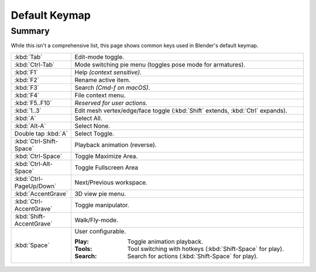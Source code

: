 
**************
Default Keymap
**************

Summary
=======

While this isn't a comprehensive list,
this page shows common keys used in Blender's default keymap.

.. Even though this is not intended to be comprehensive,
   it could be expanded.

.. list-table::
   :widths: 10 90

   * - :kbd:`Tab`
     - Edit-mode toggle.
   * - :kbd:`Ctrl-Tab`
     - Mode switching pie menu (toggles pose mode for armatures).
   * - :kbd:`F1`
     - Help *(context sensitive)*.
   * - :kbd:`F2`
     - Rename active item.
   * - :kbd:`F3`
     - Search *(Cmd-f on macOS)*.
   * - :kbd:`F4`
     - File context menu.
   * - :kbd:`F5..F10`
     - *Reserved for user actions.*
   * - :kbd:`1..3`
     - Edit mesh vertex/edge/face toggle
       (:kbd:`Shift` extends, :kbd:`Ctrl` expands).
   * - :kbd:`A`
     - Select All.
   * - :kbd:`Alt-A`
     - Select None.
   * - Double tap :kbd:`A`
     - Select Toggle.
   * - :kbd:`Ctrl-Shift-Space`
     - Playback animation (reverse).
   * - :kbd:`Ctrl-Space`
     - Toggle Maximize Area.
   * - :kbd:`Ctrl-Alt-Space`
     - Toggle Fullscreen Area
   * - :kbd:`Ctrl-PageUp/Down`
     - Next/Previous workspace.
   * - :kbd:`AccentGrave`
     - 3D view pie menu.
   * - :kbd:`Ctrl-AccentGrave`
     - Toggle manipulator.
   * - :kbd:`Shift-AccentGrave`
     - Walk/Fly-mode.
   * - :kbd:`Space`
     - User configurable.

       :Play: Toggle animation playback.
       :Tools: Tool switching with hotkeys (:kbd:`Shift-Space` for play).
       :Search: Search for actions (:kbd:`Shift-Space` for play).
